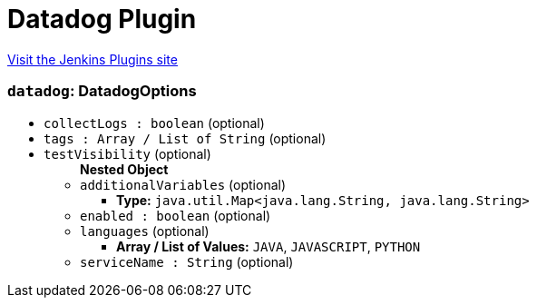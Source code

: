 = Datadog Plugin
:page-layout: pipelinesteps

:notitle:
:description:
:author:
:email: jenkinsci-users@googlegroups.com
:sectanchors:
:toc: left
:compat-mode!:


++++
<a href="https://plugins.jenkins.io/datadog">Visit the Jenkins Plugins site</a>
++++


=== `datadog`: DatadogOptions
++++
<ul><li><code>collectLogs : boolean</code> (optional)
</li>
<li><code>tags : Array / List of String</code> (optional)
<ul></ul></li>
<li><code>testVisibility</code> (optional)
<ul><b>Nested Object</b>
<li><code>additionalVariables</code> (optional)
<ul><li><b>Type:</b> <code>java.util.Map&lt;java.lang.String, java.lang.String&gt;</code></li>
</ul></li>
<li><code>enabled : boolean</code> (optional)
</li>
<li><code>languages</code> (optional)
<ul><li><b>Array / List of Values:</b> <code>JAVA</code>, <code>JAVASCRIPT</code>, <code>PYTHON</code></li></ul></li>
<li><code>serviceName : String</code> (optional)
</li>
</ul></li>
</ul>


++++
